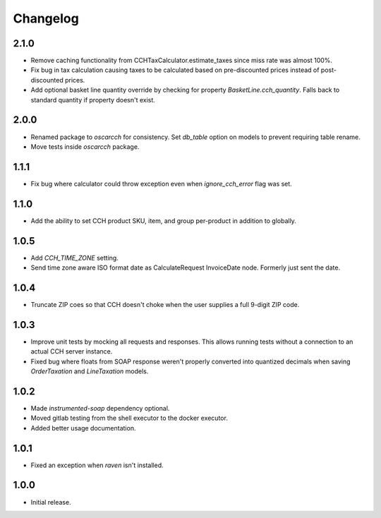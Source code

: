 .. _changelog:

Changelog
=========

2.1.0
------------------
- Remove caching functionality from CCHTaxCalculator.estimate_taxes since miss rate was almost 100%.
- Fix bug in tax calculation causing taxes to be calculated based on pre-discounted prices instead of post-discounted prices.
- Add optional basket line quantity override by checking for property `BasketLine.cch_quantity`. Falls back to standard quantity if property doesn't exist.


2.0.0
------------------
- Renamed package to `oscarcch` for consistency. Set `db_table` option on models to prevent requiring table rename.
- Move tests inside `oscarcch` package.


1.1.1
------------------
- Fix bug where calculator could throw exception even when `ignore_cch_error` flag was set.


1.1.0
------------------
- Add the ability to set CCH product SKU, item, and group per-product in addition to globally.


1.0.5
------------------
- Add `CCH_TIME_ZONE` setting.
- Send time zone aware ISO format date as CalculateRequest InvoiceDate node. Formerly just sent the date.


1.0.4
------------------
- Truncate ZIP coes so that CCH doesn't choke when the user supplies a full 9-digit ZIP code.


1.0.3
------------------
- Improve unit tests by mocking all requests and responses. This allows running tests without a connection to an actual CCH server instance.
- Fixed bug where floats from SOAP response weren't properly converted into quantized decimals when saving `OrderTaxation` and `LineTaxation` models.


1.0.2
------------------
- Made `instrumented-soap` dependency optional.
- Moved gitlab testing from the shell executor to the docker executor.
- Added better usage documentation.


1.0.1
------------------
- Fixed an exception when `raven` isn't installed.


1.0.0
------------------
- Initial release.
